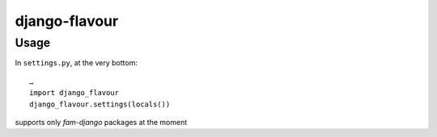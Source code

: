 django-flavour
==============================


Usage
----------------------

In ``settings.py``, at the very bottom::

    …
    import django_flavour
    django_flavour.settings(locals())




supports only `fam-django` packages at the moment
